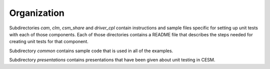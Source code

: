 Organization
============

Subdirectories *cam*, *clm*, *csm_share* and *driver_cpl* contain instructions
and sample files specific for setting up unit tests with each of those
components. Each of those directories contains a README file that describes the
steps needed for creating unit tests for that component.

Subdirectory *common* contains sample code that is used in all of the examples.

Subdirectory *presentations* contains presentations that have been given about
unit testing in CESM.
